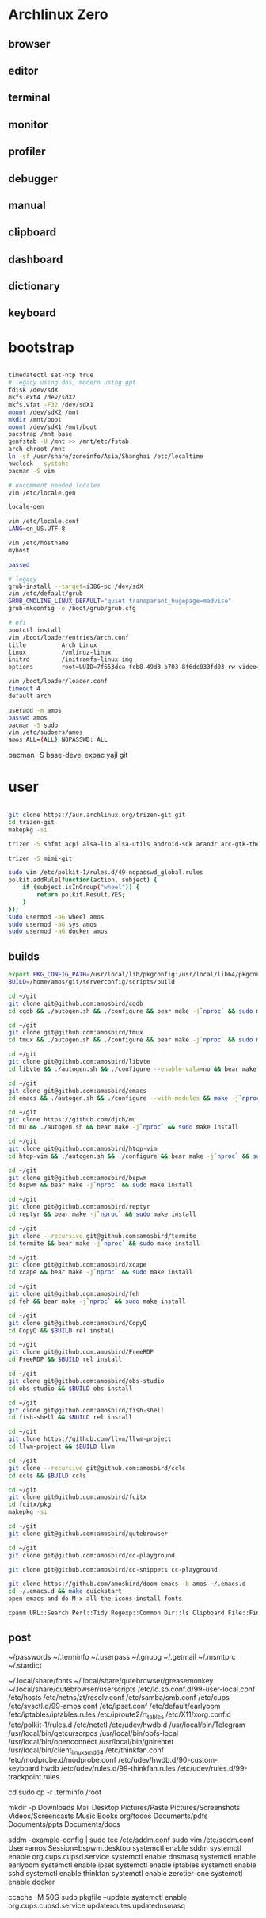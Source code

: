 * Archlinux Zero

** browser

[[file:assets/browser.png]]

** editor

[[file:assets/editor.png]]

** terminal

[[file:assets/terminal.png]]

** monitor

[[file:assets/monitor.png]]

** profiler

[[file:assets/profiler.png]]

** debugger

[[file:assets/debugger.png]]

** manual

[[file:assets/manual.png]]

** clipboard

[[file:assets/clipboard.png]]

** dashboard

[[file:assets/dashboard.png]]

** dictionary

[[file:assets/dictionary.png]]

** keyboard

[[file:assets/keyboard.png]]


* bootstrap

#+BEGIN_SRC bash

timedatectl set-ntp true
# legacy using dos, modern using gpt
fdisk /dev/sdX
mkfs.ext4 /dev/sdX2
mkfs.vfat -F32 /dev/sdX1
mount /dev/sdX2 /mnt
mkdir /mnt/boot
mount /dev/sdX1 /mnt/boot
pacstrap /mnt base
genfstab -U /mnt >> /mnt/etc/fstab
arch-chroot /mnt
ln -sf /usr/share/zoneinfo/Asia/Shanghai /etc/localtime
hwclock --systohc
pacman -S vim

# uncomment needed locales
vim /etc/locale.gen

locale-gen

vim /etc/locale.conf
LANG=en_US.UTF-8

vim /etc/hostname
myhost

passwd

# legacy
grub-install --target=i386-pc /dev/sdX
vim /etc/default/grub
GRUB_CMDLINE_LINUX_DEFAULT="quiet transparent_hugepage=madvise"
grub-mkconfig -o /boot/grub/grub.cfg

# efi
bootctl install
vim /boot/loader/entries/arch.conf
title          Arch Linux
linux          /vmlinuz-linux
initrd         /initramfs-linux.img
options        root=UUID=7f653dca-fcb8-49d3-b703-8f6dc033fd03 rw video=DP-4:1920x1080@60 transparent_hugepage=madvise

vim /boot/loader/loader.conf
timeout 4
default arch

useradd -m amos
passwd amos
pacman -S sudo
vim /etc/sudoers/amos
amos ALL=(ALL) NOPASSWD: ALL

#+END_SRC

pacman -S base-devel expac yajl git

* user

#+BEGIN_SRC bash

git clone https://aur.archlinux.org/trizen-git.git
cd trizen-git
makepkg -si

trizen -S shfmt acpi alsa-lib alsa-utils android-sdk arandr arc-gtk-theme arc-icon-theme arc-kde aspell-en autopep8 bear capitaine-cursors ccache clang cmake compton conky-lua conky-lua cpanminus cups direnv dnsmasq dnsutils docker dstat dunst earlyoom exa exfat-utils expect fcitx-cloudpinyin fcitx-configtool fcitx-gtk2 fcitx-gtk3 fcitx-qt4 fcitx-qt5 fcitx-rime fd fd-rs fzf gconf gdb getmail giflib gnome-themes-standard gnutls go gobject-introspection gpick gpm grc gst-libav gst-plugins-good gst-plugins-ugly gtk-doc gtk3 gtk3 hicolor-icon-theme hplip inotify-tools intltool ipset jansson jdk8-openjdk jq libevent libfdk-aac libmagick6 libotf librsvg libxpm linux-headers llvm lsof lxappearance lxrandr-gtk3 m17n-lib maim mbedtls moreutils mpv mtr ncdu ncurses net-tools netease-cloud-music ninja ninja nmap npm ntp openbsd-netcat openconnect openssh p7zip pandoc-bin paps parallel pavucontrol pdfjs perf pinta pkg-config pkgfile poppler-data prettier pulseaudio pulseaudio-alsa pulseaudio-ctl python-attrs python-black python-language-server python-mccabe python-pycodestyle python-pydocstyle python-pyflakes python-pylint python-pypeg2 python-pyqt5 python-pyqtwebengine python-rope python-sphinx python-virtualenv python-yaml qt5-script qt5-svg qt5-tools qt5-x11extras readline refind-efi ripgrep rofi rslsync rsync ruby samba sdcv sddm simple-obfs slock socat stalonetray strace sxhkd sysdig sysstat tcl tcpdump tesseract tesseract-data-chi_sim tesseract-data-eng tesseract-data-jpn texlive-lang texlive-most texlive-slashbox thinkfan tidy time tokei ttf-dejavu ttf-freefont ttf-inconsolata ttf-ms-fonts ttf-roboto ttf-roboto-slab ttf-ubuntu-font-family ttf-wps-fonts unclutter-xfixes-git unixodbc vala vim vnstat weechat wget wordnet-cli wps-office wqy-microhei-kr-patched xclip xdo xdotool xininfo-git xorg-fonts xorg-fonts-misc xorg-twm xorg-xbacklight xorg-xclock xorg-xdpyinfo xorg-xev xorg-xinput xorg-xlsfonts xorg-xprop xorg-xrdb xorg-xset xorg-xsetroot xorg-xwininfo xsensors xterm yapf zbar zenity zerotier-one zip --noconfirm --needed

trizen -S mimi-git

sudo vim /etc/polkit-1/rules.d/49-nopasswd_global.rules
polkit.addRule(function(action, subject) {
    if (subject.isInGroup("wheel")) {
        return polkit.Result.YES;
    }
});
sudo usermod -aG wheel amos
sudo usermod -aG sys amos
sudo usermod -aG docker amos

#+END_SRC

** builds

#+BEGIN_SRC bash
export PKG_CONFIG_PATH=/usr/local/lib/pkgconfig:/usr/local/lib64/pkgconfig:/usr/lib/pkgconfig:/usr/lib64/pkgconfig
BUILD=/home/amos/git/serverconfig/scripts/build

cd ~/git
git clone git@github.com:amosbird/cgdb
cd cgdb && ./autogen.sh && ./configure && bear make -j`nproc` && sudo make install

cd ~/git
git clone git@github.com:amosbird/tmux
cd tmux && ./autogen.sh && ./configure && bear make -j`nproc` && sudo make install

cd ~/git
git clone git@github.com:amosbird/libvte
cd libvte && ./autogen.sh && ./configure --enable-vala=no && bear make -j`nproc` && sudo make install

cd ~/git
git clone git@github.com:amosbird/emacs
cd emacs && ./autogen.sh && ./configure --with-modules && make -j`nproc` && sudo make install

cd ~/git
git clone https://github.com/djcb/mu
cd mu && ./autogen.sh && bear make -j`nproc` && sudo make install

cd ~/git
git clone git@github.com:amosbird/htop-vim
cd htop-vim && ./autogen.sh && ./configure && bear make -j`nproc` && sudo make install

cd ~/git
git clone git@github.com:amosbird/bspwm
cd bspwm && bear make -j`nproc` && sudo make install

cd ~/git
git clone git@github.com:amosbird/reptyr
cd reptyr && bear make -j`nproc` && sudo make install

cd ~/git
git clone --recursive git@github.com:amosbird/termite
cd termite && bear make -j`nproc` && sudo make install

cd ~/git
git clone git@github.com:amosbird/xcape
cd xcape && bear make -j`nproc` && sudo make install

cd ~/git
git clone git@github.com:amosbird/feh
cd feh && bear make -j`nproc` && sudo make install

cd ~/git
git clone git@github.com:amosbird/CopyQ
cd CopyQ && $BUILD rel install

cd ~/git
git clone git@github.com:amosbird/FreeRDP
cd FreeRDP && $BUILD rel install

cd ~/git
git clone git@github.com:amosbird/obs-studio
cd obs-studio && $BUILD obs install

cd ~/git
git clone git@github.com:amosbird/fish-shell
cd fish-shell && $BUILD rel install

cd ~/git
git clone https://github.com/llvm/llvm-project
cd llvm-project && $BUILD llvm

cd ~/git
git clone --recursive git@github.com:amosbird/ccls
cd ccls && $BUILD ccls

cd ~/git
git clone git@github.com:amosbird/fcitx
cd fcitx/pkg
makepkg -si

cd ~/git
git clone git@github.com:amosbird/qutebrowser

cd ~/git
git clone git@github.com:amosbird/cc-playground

git clone git@github.com:amosbird/cc-snippets cc-playground

git clone https://github.com/amosbird/doom-emacs -b amos ~/.emacs.d
cd ~/.emacs.d && make quickstart
open emacs and do M-x all-the-icons-install-fonts

cpanm URL::Search Perl::Tidy Regexp::Common Dir::ls Clipboard File::Find::Rule IPC::Run3
#+END_SRC

** post

# copy these files from the old box
~/passwords
~/.terminfo
~/.userpass
~/.gnupg
~/.getmail
~/.msmtprc
~/.stardict
# might need to remove simsun.ttc mingliu.ttc for tdesktop and emacs-gui
~/.local/share/fonts
~/.local/share/qutebrowser/greasemonkey
~/.local/share/qutebrowser/userscripts
/etc/ld.so.conf.d/99-user-local.conf
/etc/hosts
/etc/netns/zt/resolv.conf
/etc/samba/smb.conf
/etc/cups
/etc/sysctl.d/99-amos.conf
/etc/ipset.conf
/etc/default/earlyoom
/etc/iptables/iptables.rules
/etc/iproute2/rt_tables
/etc/X11/xorg.conf.d
/etc/polkit-1/rules.d
/etc/netctl
/etc/udev/hwdb.d
/usr/local/bin/Telegram
/usr/local/bin/getcursorpos
/usr/local/bin/obfs-local
/usr/local/bin/openconnect
/usr/local/bin/gnirehtet
/usr/local/bin/client_linux_amd64
/etc/thinkfan.conf
/etc/modprobe.d/modprobe.conf
/etc/udev/hwdb.d/90-custom-keyboard.hwdb
/etc/udev/rules.d/99-thinkfan.rules
/etc/udev/rules.d/99-trackpoint.rules

cd
sudo cp -r .terminfo /root

mkdir -p Downloads Mail Desktop Pictures/Paste Pictures/Screenshots Videos/Screencasts Music Books org/todos Documents/pdfs Documents/ppts Documents/docs

sddm --example-config | sudo tee /etc/sddm.conf
sudo vim /etc/sddm.conf
User=amos
Session=bspwm.desktop
systemctl enable sddm
systemctl enable org.cups.cupsd.service
systemctl enable dnsmasq
systemctl enable earlyoom
systemctl enable ipset
systemctl enable iptables
systemctl enable sshd
systemctl enable thinkfan
systemctl enable zerotier-one
systemctl enable docker

ccache -M 50G
sudo pkgfile --update
systemctl enable org.cups.cupsd.service
updateroutes
updatednsmasq
